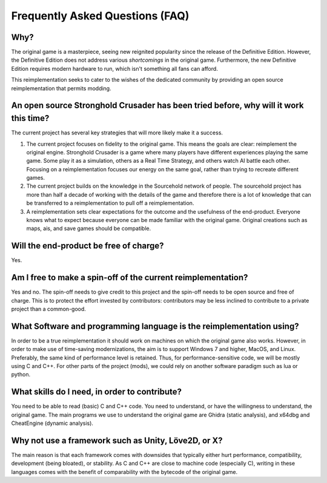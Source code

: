 ==================================
Frequently Asked Questions (FAQ)
==================================

Why?
====

The original game is a masterpiece, seeing new reignited popularity since the release of the Definitive Edition.
However, the Definitive Edition does not address various `shortcomings` in the original game.
Furthermore, the new Definitive Edition requires modern hardware to run, which isn't something all fans can afford.

This reimplementation seeks to cater to the wishes of the dedicated community by providing an
open source reimplementation that permits modding.


An open source Stronghold Crusader has been tried before, why will it work this time?
===========================================================================================
The current project has several key strategies that will more likely make it a success.

#. The current project focuses on fidelity to the original game. This means the goals are clear: reimplement the original engine. Stronghold Crusader is a game where many players have different experiences playing the same game. Some play it as a simulation, others as a Real Time Strategy, and others watch AI battle each other. Focusing on a reimplementation focuses our energy on the same goal, rather than trying to recreate different games.

#. The current project builds on the knowledge in the Sourcehold network of people. The sourcehold project has more than half a decade of working with the details of the game and therefore there is a lot of knowledge that can be transferred to a reimplementation to pull off a reimplementation.

#. A reimplementation sets clear expectations for the outcome and the usefulness of the end-product. Everyone knows what to expect because everyone can be made familiar with the original game. Original creations such as maps, ais, and save games should be compatible.

Will the end-product be free of charge?
===========================================================================================
Yes.


Am I free to make a spin-off of the current reimplementation?
===========================================================================================
Yes and no. The spin-off needs to give credit to this project and the spin-off needs to be open source and free of charge. This is to protect the effort invested by contributors: contributors may be less inclined to contribute to a private project than a common-good.


What Software and programming language is the reimplementation using?
======================================================================
In order to be a true reimplementation it should work on machines on which the original game also works. However, in order to make use of time-saving modernizations, the aim is to support Windows 7 and higher, MacOS, and Linux. Preferably, the same kind of performance level is retained. Thus, for performance-sensitive code, we will be mostly using C and C++. For other parts of the project (mods), we could rely on another software paradigm such as lua or python.

What skills do I need, in order to contribute?
============================================================================
You need to be able to read (basic) C and C++ code. You need to understand, or have the willingness to understand, the original game. The main programs we use to understand the original game are Ghidra (static analysis), and x64dbg and CheatEngine (dynamic analysis).

Why not use a framework such as Unity, Löve2D, or X?
===========================================================
The main reason is that each framework comes with downsides that typically either hurt performance, compatibility, development (being bloated), or stability. As C and C++ are close to machine code (especially C), writing in these languages comes with the benefit of comparability with the bytecode of the original game.